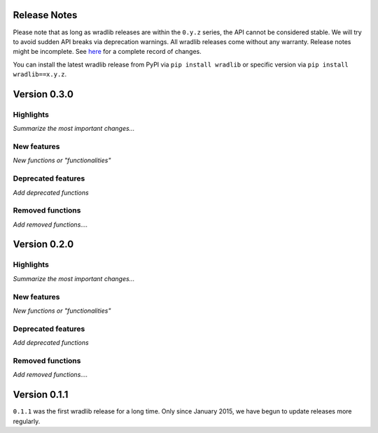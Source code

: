 Release Notes
===========

Please note that as long as wradlib releases are within the ``0.y.z`` series, the API cannot be considered stable. We will try to avoid sudden API breaks via deprecation warnings. All wradlib releases come without any warranty. Release notes might be incomplete. See `here <https://bitbucket.org/wradlib/wradlib/commits/all>`_ for a complete record of changes. 

You can install the latest wradlib release from PyPI via ``pip install wradlib`` or specific version via ``pip install wradlib==x.y.z``.


Version 0.3.0
==============

Highlights
--------------
*Summarize the most important changes...*

New features
-------------------
*New functions or "functionalities"*

Deprecated features
----------------------------- 
*Add deprecated functions*

Removed functions
---------------------------
*Add removed functions....*


Version 0.2.0
==============

Highlights
--------------
*Summarize the most important changes...*

New features
-------------------
*New functions or "functionalities"*

Deprecated features
----------------------------- 
*Add deprecated functions*

Removed functions
---------------------------
*Add removed functions....*


Version 0.1.1
==============

``0.1.1`` was the first wradlib release for a long time. Only since January 2015, we have begun to update releases more regularly.
